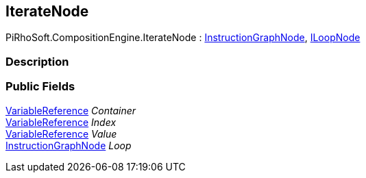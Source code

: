 [#reference/iterate-node]

## IterateNode

PiRhoSoft.CompositionEngine.IterateNode : <<reference/instruction-graph-node.html,InstructionGraphNode>>, <<reference/i-loop-node.html,ILoopNode>>

### Description

### Public Fields

<<reference/variable-reference.html,VariableReference>> _Container_::

<<reference/variable-reference.html,VariableReference>> _Index_::

<<reference/variable-reference.html,VariableReference>> _Value_::

<<reference/instruction-graph-node.html,InstructionGraphNode>> _Loop_::